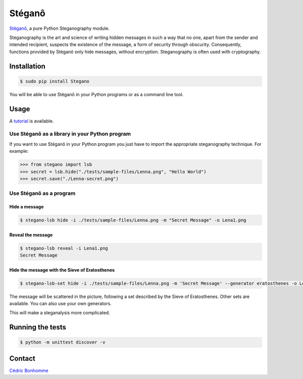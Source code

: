 Stéganô
=======

.. image:: https://img.shields.io/pypi/pyversions/Stegano.svg?style=flat-square
    :target: https://pypi.python.org/pypi/Stegano

.. image:: https://img.shields.io/pypi/v/Stegano.svg?style=flat-square
    :target: https://github.com/cedricbonhomme/Stegano/releases/latest

.. image:: https://img.shields.io/pypi/l/Stegano.svg?style=flat-square
    :target: https://www.gnu.org/licenses/gpl-3.0.html

.. image:: https://img.shields.io/travis/cedricbonhomme/Stegano/master.svg?style=flat-square
    :target: https://travis-ci.org/cedricbonhomme/Stegano

.. image:: https://img.shields.io/coveralls/cedricbonhomme/Stegano/master.svg?style=flat-square
   :target: https://coveralls.io/github/cedricbonhomme/Stegano?branch=master

.. image:: https://img.shields.io/github/stars/cedricbonhomme/Stegano.svg?style=flat-square
    :target: https://github.com/cedricbonhomme/Stegano/stargazers

.. image:: https://img.shields.io/badge/SayThanks.io-%E2%98%BC-1EAEDB.svg?style=flat-square
    :target: https://saythanks.io/to/cedricbonhomme


`Stéganô <https://github.com/cedricbonhomme/Stegano>`_, a pure Python
Steganography module.

Steganography is the art and science of writing hidden messages in such a way
that no one, apart from the sender and intended recipient, suspects the
existence of the message, a form of security through obscurity. Consequently,
functions provided by Stéganô only hide messages, without encryption.
Steganography is often used with cryptography.

Installation
------------

.. code:: bash

    $ sudo pip install Stegano

You will be able to use Stéganô in your Python programs or as a command line
tool.


Usage
-----

A `tutorial <https://stegano.readthedocs.io>`_ is available.


Use Stéganô as a library in your Python program
'''''''''''''''''''''''''''''''''''''''''''''''

If you want to use Stéganô in your Python program you just have to import the
appropriate steganography technique. For example:

.. code:: python

    >>> from stegano import lsb
    >>> secret = lsb.hide("./tests/sample-files/Lenna.png", "Hello World")
    >>> secret.save("./Lenna-secret.png")


Use Stéganô as a program
''''''''''''''''''''''''

Hide a message
~~~~~~~~~~~~~~


.. code:: bash

    $ stegano-lsb hide -i ./tests/sample-files/Lenna.png -m "Secret Message" -o Lena1.png

Reveal the message
~~~~~~~~~~~~~~~~~~

.. code:: bash

    $ stegano-lsb reveal -i Lena1.png
    Secret Message


Hide the message with the Sieve of Eratosthenes
~~~~~~~~~~~~~~~~~~~~~~~~~~~~~~~~~~~~~~~~~~~~~~~

.. code:: bash

    $ stegano-lsb-set hide -i ./tests/sample-files/Lenna.png -m 'Secret Message' --generator eratosthenes -o Lena2.png

The message will be scattered in the picture, following a set described by the
Sieve of Eratosthenes. Other sets are available. You can also use your own
generators.

This will make a steganalysis more complicated.


Running the tests
-----------------

.. code:: bash

    $ python -m unittest discover -v


Contact
-------

`Cédric Bonhomme <https://www.cedricbonhomme.org>`_
